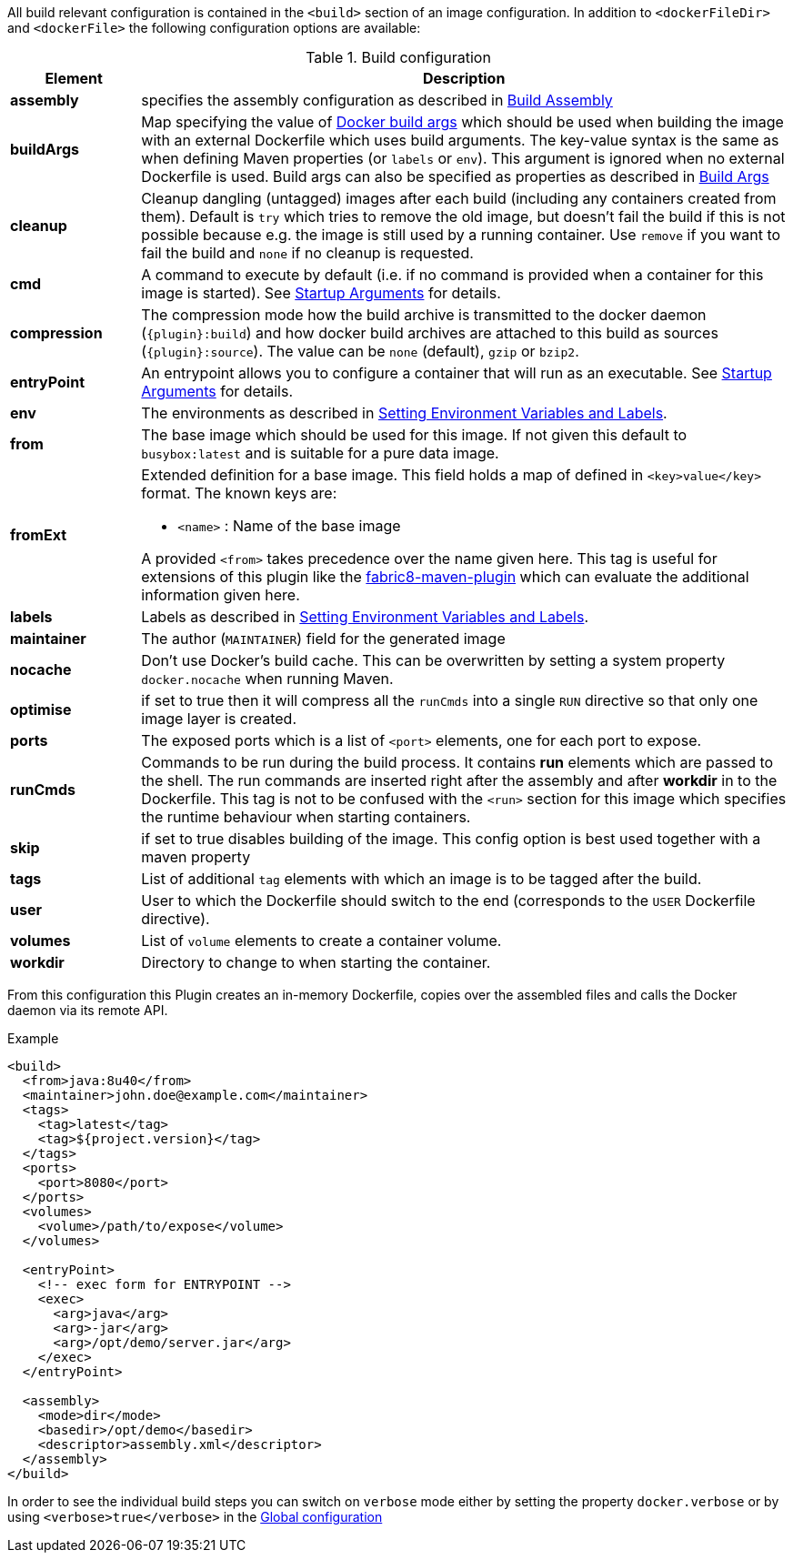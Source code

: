 
All build relevant configuration is contained in the `<build>` section
of an image configuration. In addition to `<dockerFileDir>` and
`<dockerFile>` the following configuration options are available:

.Build configuration
[cols="1,5"]
|===
| Element | Description

| *assembly*
| specifies the assembly configuration as described in <<build-assembly,Build Assembly>>

| *buildArgs*
| Map specifying the value of https://docs.docker.com/engine/reference/commandline/build/#set-build-time-variables-build-arg[Docker build args]
which should be used when building the image with an external Dockerfile which uses build arguments. The key-value syntax is the same as when defining Maven properties (or `labels` or `env`).
This argument is ignored when no external Dockerfile is used. Build args can also be specified as properties as
described in <<build-buildargs,Build Args>>

| *cleanup*
| Cleanup dangling (untagged) images after each build (including any containers created from them). Default is `try` which tries to remove the old image, but doesn't fail the build if this is not possible because e.g. the image is still used by a running container. Use `remove` if you want to fail the build and `none` if no cleanup is requested.

| *cmd*
| A command to execute by default (i.e. if no command is provided when a container for this image is started). See <<misc-startup,Startup Arguments>> for details.

| *compression*
| The compression mode how the build archive is transmitted to the docker daemon (`{plugin}:build`) and how docker build archives are attached to this build as sources (`{plugin}:source`). The value can be `none` (default), `gzip` or `bzip2`.

| *entryPoint*
| An entrypoint allows you to configure a container that will run as an executable. See <<misc-startup,Startup Arguments>> for details.

| *env*
| The environments as described in <<misc-env,Setting Environment Variables and Labels>>.

| [[build-config-from]]*from*
| The base image which should be used for this image. If not given this default to `busybox:latest` and is suitable for a pure data image.
ifeval::["{plugin}" == "fabric8"]
In case of an <<build-openshift,S2I Binary build>> this parameter specifies the S2I Builder Image to use, which by default is `fabric8/s2i-java:latest`. See also <<build-config-from-ext,from-ext>> how to add additional properties for the base image.

endif::[]

| [[build-config-from-ext]]**fromExt**
a| Extended definition for a base image. This field holds a map of defined in `<key>value</key>` format. The known keys are:

* `<name>` : Name of the base image
ifeval::["{plugin}" == "fabric8"]
* `<kind>` : Kind of the reference to the builder image when in S2I build mode. By default its `ImageStreamTag` but can be also `ImageStream`. An alternative would be `DockerImage`
* `<namespace>` : Namespace where this builder image lives.

endif::[]

A provided `<from>` takes precedence over the name given here. This tag is useful for extensions of this plugin like the https://maven.fabric8.io[fabric8-maven-plugin] which can evaluate the additional information given here.

| *labels*
| Labels  as described in <<misc-env,Setting Environment Variables and Labels>>.

| *maintainer*
| The author (`MAINTAINER`) field for the generated image

| *nocache*
| Don't use Docker's build cache. This can be overwritten by setting a system property `docker.nocache` when running Maven.

| *optimise*
| if set to true then it will compress all the `runCmds` into a single `RUN` directive so that only one image layer is created.

| *ports*
| The exposed ports which is a list of `<port>` elements, one for each port to expose.

| *runCmds*
| Commands to be run during the build process. It contains *run* elements which are passed to the shell. The run commands are inserted right after the assembly and after *workdir* in to the Dockerfile. This tag is not to be confused with the `<run>` section for this image which specifies the runtime behaviour when starting containers.

| *skip*
| if set to true disables building of the image. This config option is best used together with a maven property

| *tags*
| List of additional `tag` elements with which an image is to be tagged after the build.

| *user*
| User to which the Dockerfile should switch to the end (corresponds to the `USER` Dockerfile directive).

| *volumes*
| List of `volume` elements to create a container volume.

| *workdir*
| Directory to change to when starting the container.
|===

From this configuration this Plugin creates an in-memory Dockerfile,
copies over the assembled files and calls the Docker daemon via its
remote API.

.Example
[source,xml]
----
<build>
  <from>java:8u40</from>
  <maintainer>john.doe@example.com</maintainer>
  <tags>
    <tag>latest</tag>
    <tag>${project.version}</tag>
  </tags>
  <ports>
    <port>8080</port>
  </ports>
  <volumes>
    <volume>/path/to/expose</volume>
  </volumes>

  <entryPoint>
    <!-- exec form for ENTRYPOINT -->
    <exec>
      <arg>java</arg>
      <arg>-jar</arg>
      <arg>/opt/demo/server.jar</arg>
    </exec>
  </entryPoint>

  <assembly>
    <mode>dir</mode>
    <basedir>/opt/demo</basedir>
    <descriptor>assembly.xml</descriptor>
  </assembly>
</build>
----

In order to see the individual build steps you can switch on `verbose` mode either by setting the property `docker.verbose` or by using `<verbose>true</verbose>` in the <<global-configuration,Global configuration>>
